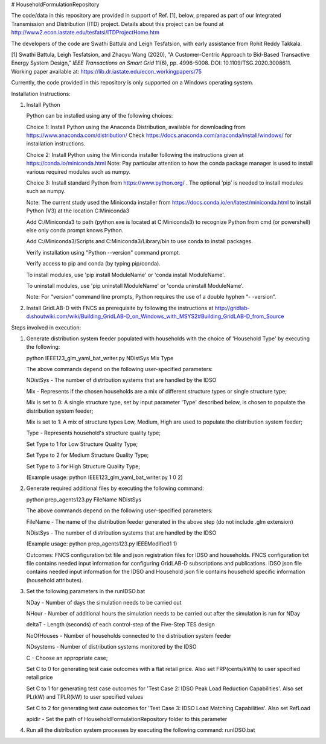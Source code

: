 # HouseholdFormulationRepository

The code/data in this repository are provided in support of Ref. [1], below, prepared as part of our Integrated Transmission and Distribution (ITD) project. Details about this project can be found at http://www2.econ.iastate.edu/tesfatsi/ITDProjectHome.htm

The developers of the code are Swathi Battula and Leigh Tesfatsion, with early assistance from Rohit Reddy Takkala.

[1] Swathi Battula, Leigh Tesfatsion, and Zhaoyu Wang (2020),  "A Customer-Centric Approach to Bid-Based Transactive Energy System Design,” *IEEE Transactions on Smart Grid* 11(6), pp. 4996-5008. DOI: 10.1109/TSG.2020.3008611. Working paper available at: https://lib.dr.iastate.edu/econ_workingpapers/75

Currently, the code provided in this repository is only supported on a Windows operating system.

Installation Instructions:

1. Install Python
    
   Python can be installed using any of the following choices:
    
   Choice 1: Install Python using the Anaconda Distribution, available for downloading from https://www.anaconda.com/distribution/
   Check https://docs.anaconda.com/anaconda/install/windows/ for installation instructions. 

   Choice 2: Install Python using the Miniconda installer following the instructions given at https://conda.io/miniconda.html 
   Note: Pay particular attention to how the conda package manager is used to install various required modules such as numpy. 

   Choice 3: Install standard Python from https://www.python.org/ . The optional ‘pip’ is needed to install modules such as numpy.
	
   Note: The current study used the Miniconda installer from https://docs.conda.io/en/latest/miniconda.html to install Python (V3) at the location 	
   C:\Miniconda3

   Add C:/Miniconda3 to path (python.exe is located at C:\Miniconda3) to recognize Python from cmd (or powershell) else only conda prompt knows Python.
	
   Add C:/Miniconda3/Scripts and C:Miniconda3/Library/bin to use conda to install packages.

   Verify installation using "Python --version" command prompt.  
	
   Verify access to pip and conda (by typing pip/conda).
	
   To install modules, use 'pip install ModuleName' or 'conda install ModuleName'.
	
   To uninstall modules, use 'pip uninstall ModuleName' or 'conda uninstall ModuleName'.

   Note: For “version” command line prompts, Python requires the use of a double hyphen “- -version”.

2. Install GridLAB-D with FNCS as prerequisite by following the instructions at
   http://gridlab-d.shoutwiki.com/wiki/Building_GridLAB-D_on_Windows_with_MSYS2#Building_GridLAB-D_from_Source


Steps involved in execution:

1. Generate distribution system feeder populated with households with the choice of 'Household Type' by executing the following:

   python IEEE123_glm_yaml_bat_writer.py NDistSys Mix Type
   
   The above commands depend on the following user-specified parameters: 
   
   NDistSys - The number of distribution systems that are handled by the IDSO
   
   Mix - Represents if the chosen households are a mix of different structure types or single structure type;
   
   Mix is set to 0: A single structure type, set by input parameter 'Type' described below, is chosen to populate the distribution system feeder;
   
   Mix is set to 1: A mix of structure types Low, Medium, High are used to populate the distribution system feeder;
	 
   Type - Represents household's structure quality type; 
   
   Set Type to 1 for Low Structure Quality Type;
   
   Set Type to 2 for Medium Structure Quality Type;
   
   Set Type to 3 for High Structure Quality Type;
   
   (Example usage: python IEEE123_glm_yaml_bat_writer.py 1 0 2)
    
2. Generate required additional files by executing the following command:
   
   python prep_agents123.py FileName NDistSys 
   
   The above commands depend on the following user-specified parameters: 
   
   FileName - The name of the distribution feeder generated in the above step (do not include .glm extension)
   
   NDistSys - The number of distribution systems that are handled by the IDSO
   
   (Example usage: python prep_agents123.py IEEEModified1 1)  
    		
   Outcomes: FNCS configuration txt file and json registration files for IDSO and households.
   FNCS configuration txt file contains needed input information for configuring GridLAB-D subscriptions and publications. IDSO json file contains needed input information for the IDSO and Household json file contains household specific information (household attributes).
	
3. Set the following parameters in the runIDSO.bat
   
   NDay - Number of days the simulation needs to be carried out
   
   NHour - Number of additional hours the simulation needs to be carried out after the simulation is run for NDay
   
   deltaT - Length (seconds) of each control-step of the Five-Step TES design
   
   NoOfHouses - Number of households connected to the distribution system feeder
   
   NDsystems - Number of distribution systems monitored by the IDSO
   
   C - Choose an appropriate case; 
   
   Set C to 0 for generating test case outcomes with a flat retail price. Also set FRP(cents/kWh) to user specified retail price 
   
   Set C to 1 for generating test case outcomes for 'Test Case 2: IDSO Peak Load Reduction Capabilities'. Also set PL(kW) and TPLR(kW) to user specified values
   
   Set C to 2 for generating test case outcomes for 'Test Case 3: IDSO Load Matching Capabilities'. Also set RefLoad
   
   apidir - Set the path of HouseholdFormulationRepository folder to this parameter
	
4. Run all the distribution system processes by executing the following command:
   runIDSO.bat
